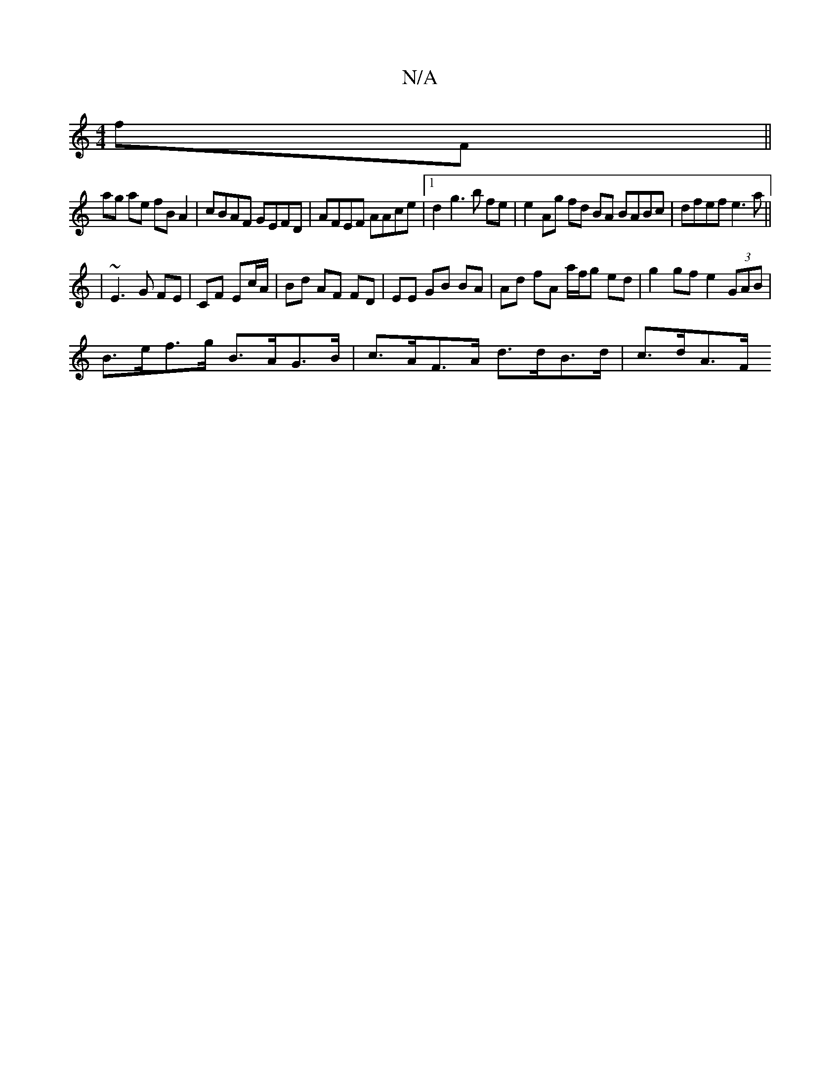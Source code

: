 X:1
T:N/A
M:4/4
R:N/A
K:Cmajor
fF ||
ag ae fB A2 | cBAF GEFD | AFEF AAce |1 d2g3b fe|e2 Ag fd BA BABc|dfef e3 a||
|~E3 G FE |CF Ec/A/ | Bd AF FD | EE GB BA | Ad fA a/f/g ed | g2 gf e2 (3GAB |
B>ef>g B>AG>B | c>AF>A d>dB>d | c>dA>F 